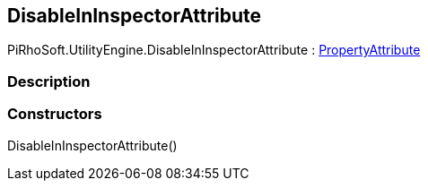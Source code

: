 [#engine/disable-in-inspector-attribute]

## DisableInInspectorAttribute

PiRhoSoft.UtilityEngine.DisableInInspectorAttribute : https://docs.unity3d.com/ScriptReference/PropertyAttribute.html[PropertyAttribute^]

### Description

### Constructors

DisableInInspectorAttribute()::